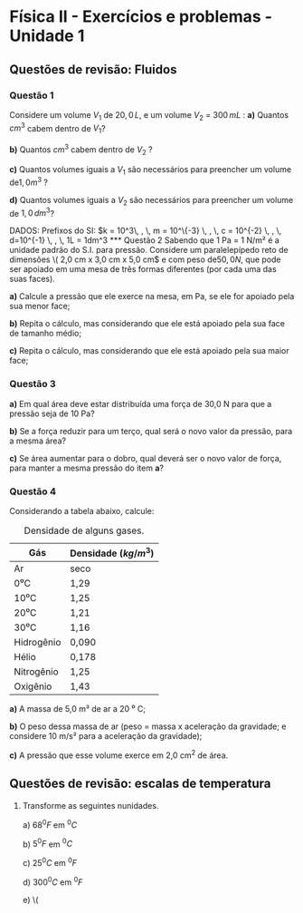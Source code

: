 #+OPTIONS: toc:2

* Física II - Exercícios e problemas - Unidade 1

** Questões de revisão: Fluidos
*** Questão 1

Considere um volume \(V_1\) de \( 20,0 \, L\), e um volume \( V_2\) =
\(300 \, mL\) :
**a)** Quantos \(cm^3\) cabem dentro de \( V_1\)?

**b)** Quantos \(cm^3\) cabem dentro de \( V_2\) ?

**c)** Quantos volumes iguais a \(V_1\) são necessários para preencher
um volume de\( 1,0 m^3\) ?

**d)** Quantos volumes iguais a \(V_2\) são necessários para preencher um
volume de \( 1,0\, dm^3 \)?

DADOS: Prefixos do SI: \(k = 10^3\, , \, m = 10^\{-3} \, , \, c =
10^{-2} \, , \, d=10^{-1} \, , \, 1L = 1dm^3


*** Questão 2

Sabendo que 1 Pa = 1 N/m² é a unidade padrão do S.I. para pressão. Considere um
paralelepípedo reto de dimensões \( 2,0 cm x 3,0 cm x 5,0 cm\) e com peso de\( 50,0 N\), que pode ser apoiado
em uma mesa de três formas diferentes (por cada uma das suas faces).

**a)** Calcule a pressão que ele exerce na mesa, em Pa, se ele for
apoiado pela sua menor face;

**b)** Repita o cálculo, mas considerando que ele está apoiado pela
sua face de tamanho médio;

**c)** Repita o cálculo, mas considerando que ele está apoiado pela sua maior face;



*** Questão 3

**a)** Em qual área deve estar distribuída uma força de 30,0 N para
que a pressão seja de 10 Pa?

**b)** Se a força reduzir para um terço, qual será o novo valor da
pressão, para a mesma área?

**c)** Se área aumentar para o dobro, qual deverá ser o novo valor de
força, para manter a mesma pressão do item *a*?

*** Questão 4
Considerando a tabela abaixo, calcule:

#+CAPTION: Densidade de alguns gases.
| Gás        | Densidade (\(kg/m^3\)) |
|------------+------------------------|
| Ar         | seco                   |
| 0⁰C        | 1,29                   |
| 10⁰C       | 1,25                   |
| 20⁰C       | 1,21                   |
| 30⁰C       | 1,16                   |
| Hidrogênio | 0,090                  |
| Hélio      | 0,178                  |
| Nitrogênio | 1,25                   |
| Oxigênio   | 1,43                   |


**a)** A massa de 5,0 m³ de ar a 20 ⁰ C;

**b)** O peso dessa massa de ar (peso = massa x aceleração da
gravidade; e considere 10 m/s² para a aceleração da gravidade);

**c)** A pressão que esse volume exerce em 2,0 cm^2 de área.


** Questões de revisão: escalas de temperatura

1. Transforme as seguintes nunidades.

   a) \(68 ^0 F\)  em \( ^0  C\)

   b) \(5 ^0 F\) em \( ^0 C\)

   c) \( 25 ^0 C\) em \( ^0 F\)

   d) \( 300 ^0 C \) em \( ^0 F\)

   e) \( 
